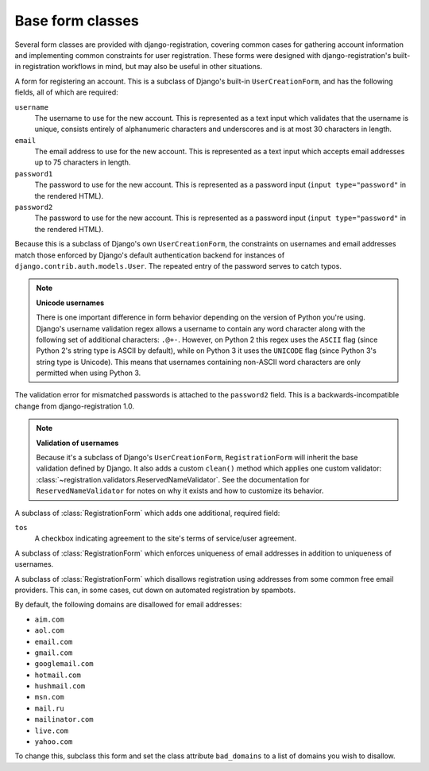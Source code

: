 .. _forms:
.. module:: registration.forms

Base form classes
=================

Several form classes are provided with django-registration,
covering common cases for gathering account information and
implementing common constraints for user registration. These forms
were designed with django-registration's built-in registration
workflows in mind, but may also be useful in other situations.


.. class:: RegistrationForm

   A form for registering an account. This is a subclass of
   Django's built-in ``UserCreationForm``, and has the following
   fields, all of which are required:

   ``username``
       The username to use for the new account. This is represented as
       a text input which validates that the username is unique,
       consists entirely of alphanumeric characters and underscores
       and is at most 30 characters in length.

   ``email``
      The email address to use for the new account. This is
      represented as a text input which accepts email addresses up to
      75 characters in length.

   ``password1``
      The password to use for the new account. This is represented as
      a password input (``input type="password"`` in the rendered
      HTML).

   ``password2``
      The password to use for the new account. This is represented as
      a password input (``input type="password"`` in the rendered
      HTML).

   Because this is a subclass of Django's own ``UserCreationForm``,
   the constraints on usernames and email addresses match those
   enforced by Django's default authentication backend for instances
   of ``django.contrib.auth.models.User``. The repeated entry of the
   password serves to catch typos.

   .. note:: **Unicode usernames**

      There is one important difference in form behavior depending on
      the version of Python you're using. Django's username validation
      regex allows a username to contain any word character along with
      the following set of additional characters: ``.@+-``. However,
      on Python 2 this regex uses the ``ASCII`` flag (since Python 2's
      string type is ASCII by default), while on Python 3 it uses the
      ``UNICODE`` flag (since Python 3's string type is Unicode). This
      means that usernames containing non-ASCII word characters are
      only permitted when using Python 3.

   The validation error for mismatched passwords is attached to the
   ``password2`` field. This is a backwards-incompatible change from
   django-registration 1.0.

   .. note:: **Validation of usernames**

      Because it's a subclass of Django's ``UserCreationForm``,
      ``RegistrationForm`` will inherit the base validation defined by
      Django. It also adds a custom ``clean()`` method which applies
      one custom validator:
      :class:`~registration.validators.ReservedNameValidator`. See the
      documentation for ``ReservedNameValidator`` for notes on why it
      exists and how to customize its behavior.


.. class:: RegistrationFormTermsOfService

   A subclass of :class:`RegistrationForm` which adds one additional,
   required field:

   ``tos``
       A checkbox indicating agreement to the site's terms of
       service/user agreement.


.. class:: RegistrationFormUniqueEmail

   A subclass of :class:`RegistrationForm` which enforces uniqueness
   of email addresses in addition to uniqueness of usernames.


.. class:: RegistrationFormNoFreeEmail

   A subclass of :class:`RegistrationForm` which disallows
   registration using addresses from some common free email
   providers. This can, in some cases, cut down on automated
   registration by spambots.

   By default, the following domains are disallowed for email
   addresses:

   * ``aim.com``

   * ``aol.com``

   * ``email.com``

   * ``gmail.com``

   * ``googlemail.com``

   * ``hotmail.com``

   * ``hushmail.com``

   * ``msn.com``

   * ``mail.ru``

   * ``mailinator.com``

   * ``live.com``

   * ``yahoo.com``

   To change this, subclass this form and set the class attribute
   ``bad_domains`` to a list of domains you wish to disallow.
